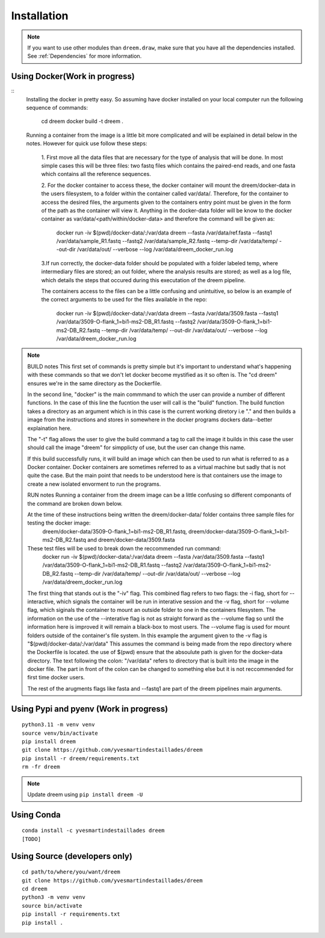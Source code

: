 =====================
Installation
=====================

.. note::

    If you want to use other modules than ``dreem.draw``, make sure that you have all the dependencies installed. See :ref:`Dependencies` for more information.

Using Docker(Work in progress)
------------



::
    Installing the docker in pretty easy. So assuming have docker installed on your local computer run the following sequence of commands:

        cd dreem 
        docker build -t dreem .

    Running a container from the image is a little bit more complicated and will be explained in detail below in the notes. 
    However for quick use follow these steps:
        1. First move all the data files that are necessary for the type of analysis that will be done. In most simple cases 
        this will be three files: two fastq files which contains the paired-end reads, and one fasta which contains all the reference sequences.
        
        2. For the docker container to access these, the docker container will mount the dreem/docker-data in the users filesystem, to a folder within the container called var/data/.
        Therefore, for the container to access the desired files, the arguments given to the containers entry point must be given in the form of the path as the container will view it.
        Anything in the docker-data folder will be know to the docker container as var/data/<path/within/docker-data> and therefore the command will be given as:

            docker run -iv $(pwd)/docker-data/:/var/data dreem --fasta /var/data/ref.fasta --fastq1 /var/data/sample_R1.fastq --fastq2 /var/data/sample_R2.fastq --temp-dir /var/data/temp/ --out-dir /var/data/out/ --verbose --log /var/data/dreem_docker_run.log
        
        3.If run correctly, the docker-data folder should be populated with a folder labeled temp, where intermediary files are stored;
        an out folder, where the analysis results are stored; as well as a log file, which details the steps that occured during this executation of the dreem pipeline.

        The containers access to the files can be a little confusing and unintuitive, so below is an example of the correct arguments to be used for the files available in the repo:

            docker run -iv $(pwd)/docker-data/:/var/data dreem --fasta /var/data/3509.fasta --fastq1 /var/data/3509-O-flank_1=bi1-ms2-DB_R1.fastq --fastq2 /var/data/3509-O-flank_1=bi1-ms2-DB_R2.fastq --temp-dir /var/data/temp/ --out-dir /var/data/out/ --verbose --log /var/data/dreem_docker_run.log




.. note::
    BUILD notes
    This first set of commands is pretty simple but it's important to understand what's happening with these commands so that we don't let docker become mystified as it so often is.
    The "cd dreem" ensures we're in the same directory as the Dockerfile. 

    In the second line, "docker" is the main commmand to which the user can provide a number of different functions. 
    In the case of this line the fucntion the user will call is the "build" function. The build function takes a directory
    as an argument which is in this case is the current working diretory i.e "." and then builds a image from the instructions 
    and stores in somewhere in the docker programs dockers data--better explaination here.
    
    The "-t" flag allows the user to give the build command a tag to call the image it builds in this case the user should call 
    the image "dreem" for simpplicty of use, but the user can change this name.

    If this build successfully runs, it will build an image which can then be used to run what is referred to as a Docker container. 
    Docker containers are sometimes referred to as a virtual machine but sadly that is not quite the case. But the main point that 
    needs to be understood here is that containers use the image to create a new isolated envorment to run the programs. 

    RUN notes
    Running a container from the dreem image can be a little confusing so different componants of the command are broken down below.


    At the time of these instructions being written the dreem/docker-data/ folder contains three sample files for testing the docker image:
            dreem/docker-data/3509-O-flank_1=bi1-ms2-DB_R1.fastq, dreem/docker-data/3509-O-flank_1=bi1-ms2-DB_R2.fastq and dreem/docker-data/3509.fasta
    These test files will be used to break down the reccommended run command:
        docker run -iv $(pwd)/docker-data/:/var/data dreem --fasta /var/data/3509.fasta --fastq1 /var/data/3509-O-flank_1=bi1-ms2-DB_R1.fastq --fastq2 /var/data/3509-O-flank_1=bi1-ms2-DB_R2.fastq --temp-dir /var/data/temp/ --out-dir /var/data/out/ --verbose --log /var/data/dreem_docker_run.log

    The first thing that stands out is the "-iv" flag. This combined flag refers to two flags: 
    the -i flag, short for  --interactive, which signals the container will be run in interative session and the -v flag, short for --volume flag, which siginals the container to mount an outside folder to one in the containers filesystem.
    The information on the use of the --interative flag is not as straight forward as the --volume flag so until the information here is improved it will remain a black-box to most users.
    The --volume flag is used for mount folders outside of the container's file system. In this example the argument given to the -v flag is "$(pwd)/docker-data/:/var/data"
    This assumes the command is being made from the repo directory where the Dockerfile is located. the use of $(pwd) ensure that the absoulute path is given for the docker-data directory. The text following the colon: "/var/data" refers to directory that is built into the image in the docker file. 
    The part in front of the colon can be changed to something else but it is not reccommended for first time docker users.

    The rest of the arugments flags like fasta and --fastq1 are part of the dreem pipelines main arguments.




Using Pypi and pyenv (Work in progress)
---------------------------------------

::

    python3.11 -m venv venv
    source venv/bin/activate
    pip install dreem
    git clone https://github.com/yvesmartindestaillades/dreem
    pip install -r dreem/requirements.txt
    rm -fr dreem

.. note::

    Update dreem using ``pip install dreem -U``    

Using Conda
-----------

::

    conda install -c yvesmartindestaillades dreem
    [TODO]


Using Source (developers only)
------------------------------------

::

   cd path/to/where/you/want/dreem
   git clone https://github.com/yvesmartindestaillades/dreem
   cd dreem
   python3 -m venv venv
   source bin/activate
   pip install -r requirements.txt
   pip install .


